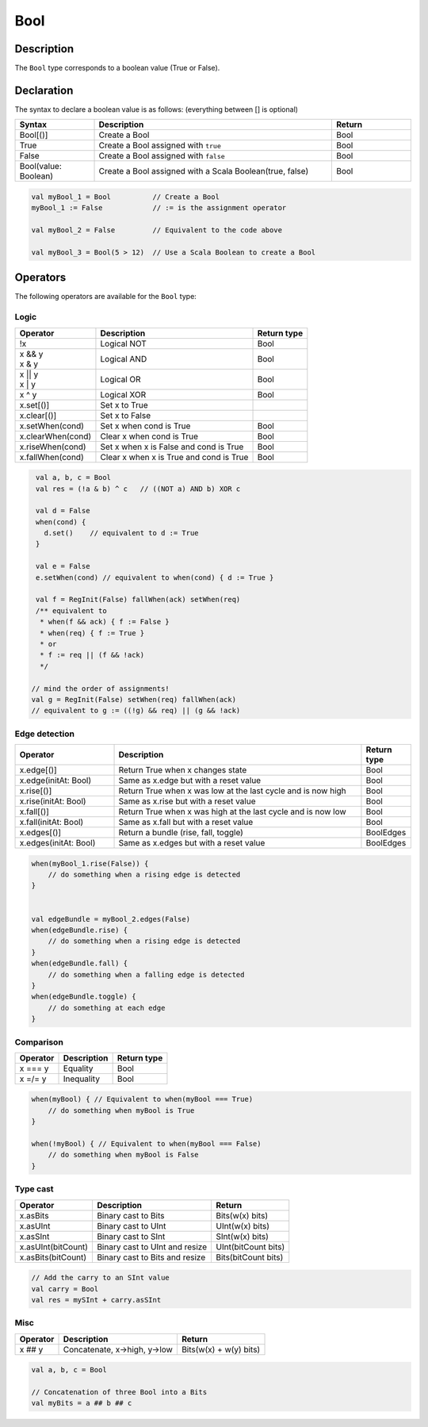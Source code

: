 .. role:: raw-html-m2r(raw)
   :format: html

.. _Bool:

Bool
====

Description
^^^^^^^^^^^

The ``Bool`` type corresponds to a boolean value (True or False).

Declaration
^^^^^^^^^^^

The syntax to declare a boolean value is as follows: (everything between [] is optional)

.. list-table::
   :header-rows: 1
   :widths: 1 3 1

   * - Syntax
     - Description
     - Return
   * - Bool[()]
     - Create a Bool
     - Bool
   * - True
     - Create a Bool assigned with ``true``
     - Bool
   * - False
     - Create a Bool assigned with ``false``
     - Bool
   * - Bool(value: Boolean)
     - Create a Bool assigned with a Scala Boolean(true, false)
     - Bool


.. code-block:: scala

   val myBool_1 = Bool          // Create a Bool 
   myBool_1 := False            // := is the assignment operator

   val myBool_2 = False         // Equivalent to the code above 

   val myBool_3 = Bool(5 > 12)  // Use a Scala Boolean to create a Bool

Operators
^^^^^^^^^

The following operators are available for the ``Bool`` type:

Logic
~~~~~

.. list-table::
   :header-rows: 1

   * - Operator
     - Description
     - Return type
   * - !x
     - Logical NOT
     - Bool
   * - | x && y
       | x & y
     - Logical AND
     - Bool
   * - | x || y
       | x | y
     - Logical OR
     - Bool
   * - x ^ y
     - Logical XOR
     - Bool
   * - x.set[()]
     - Set x to True
     - 
   * - x.clear[()]
     - Set x to False
     - 
   * - x.setWhen(cond)
     - Set x when cond is True
     - Bool
   * - x.clearWhen(cond)
     - Clear x when cond is True
     - Bool
   * - x.riseWhen(cond)
     - Set x when x is False and cond is True
     - Bool
   * - x.fallWhen(cond)
     - Clear x when x is True and cond is True
     - Bool


.. code-block:: scala

   val a, b, c = Bool
   val res = (!a & b) ^ c   // ((NOT a) AND b) XOR c

   val d = False
   when(cond) {
     d.set()    // equivalent to d := True
   }

   val e = False
   e.setWhen(cond) // equivalent to when(cond) { d := True }

   val f = RegInit(False) fallWhen(ack) setWhen(req)
   /** equivalent to
    * when(f && ack) { f := False }
    * when(req) { f := True }
    * or
    * f := req || (f && !ack)
    */

  // mind the order of assignments!
  val g = RegInit(False) setWhen(req) fallWhen(ack)
  // equivalent to g := ((!g) && req) || (g && !ack)

Edge detection
~~~~~~~~~~~~~~

.. list-table::
   :header-rows: 1
   :widths: 2 5 1

   * - Operator
     - Description
     - Return type
   * - x.edge[()]
     - Return True when x changes state
     - Bool
   * - x.edge(initAt: Bool)
     - Same as x.edge but with a reset value
     - Bool
   * - x.rise[()]
     - Return True when x was low at the last cycle and is now high
     - Bool
   * - x.rise(initAt: Bool)
     - Same as x.rise but with a reset value
     - Bool
   * - x.fall[()]
     - Return True when x was high at the last cycle and is now low
     - Bool
   * - x.fall(initAt: Bool)
     - Same as x.fall but with a reset value
     - Bool
   * - x.edges[()]
     - Return a bundle (rise, fall, toggle)
     - BoolEdges
   * - x.edges(initAt: Bool)
     - Same as x.edges but with a reset value
     - BoolEdges


.. code-block:: scala

   when(myBool_1.rise(False)) {
       // do something when a rising edge is detected 
   } 


   val edgeBundle = myBool_2.edges(False)
   when(edgeBundle.rise) {
       // do something when a rising edge is detected
   }
   when(edgeBundle.fall) {
       // do something when a falling edge is detected
   }
   when(edgeBundle.toggle) {
       // do something at each edge
   }

Comparison
~~~~~~~~~~

.. list-table::
   :header-rows: 1

   * - Operator
     - Description
     - Return type
   * - x === y
     - Equality
     - Bool
   * - x =/= y
     - Inequality
     - Bool


.. code-block:: scala

   when(myBool) { // Equivalent to when(myBool === True)
       // do something when myBool is True
   }

   when(!myBool) { // Equivalent to when(myBool === False)
       // do something when myBool is False
   }

Type cast
~~~~~~~~~

.. list-table::
   :header-rows: 1

   * - Operator
     - Description
     - Return
   * - x.asBits
     - Binary cast to Bits
     - Bits(w(x) bits)
   * - x.asUInt
     - Binary cast to UInt
     - UInt(w(x) bits)
   * - x.asSInt
     - Binary cast to SInt
     - SInt(w(x) bits)
   * - x.asUInt(bitCount)
     - Binary cast to UInt and resize
     - UInt(bitCount bits)
   * - x.asBits(bitCount)
     - Binary cast to Bits and resize
     - Bits(bitCount bits)


.. code-block:: scala

   // Add the carry to an SInt value
   val carry = Bool 
   val res = mySInt + carry.asSInt

Misc
~~~~

.. list-table::
   :header-rows: 1

   * - Operator
     - Description
     - Return
   * - x ## y
     - Concatenate, x->high, y->low
     - Bits(w(x) + w(y) bits)


.. code-block:: scala

   val a, b, c = Bool

   // Concatenation of three Bool into a Bits
   val myBits = a ## b ## c
